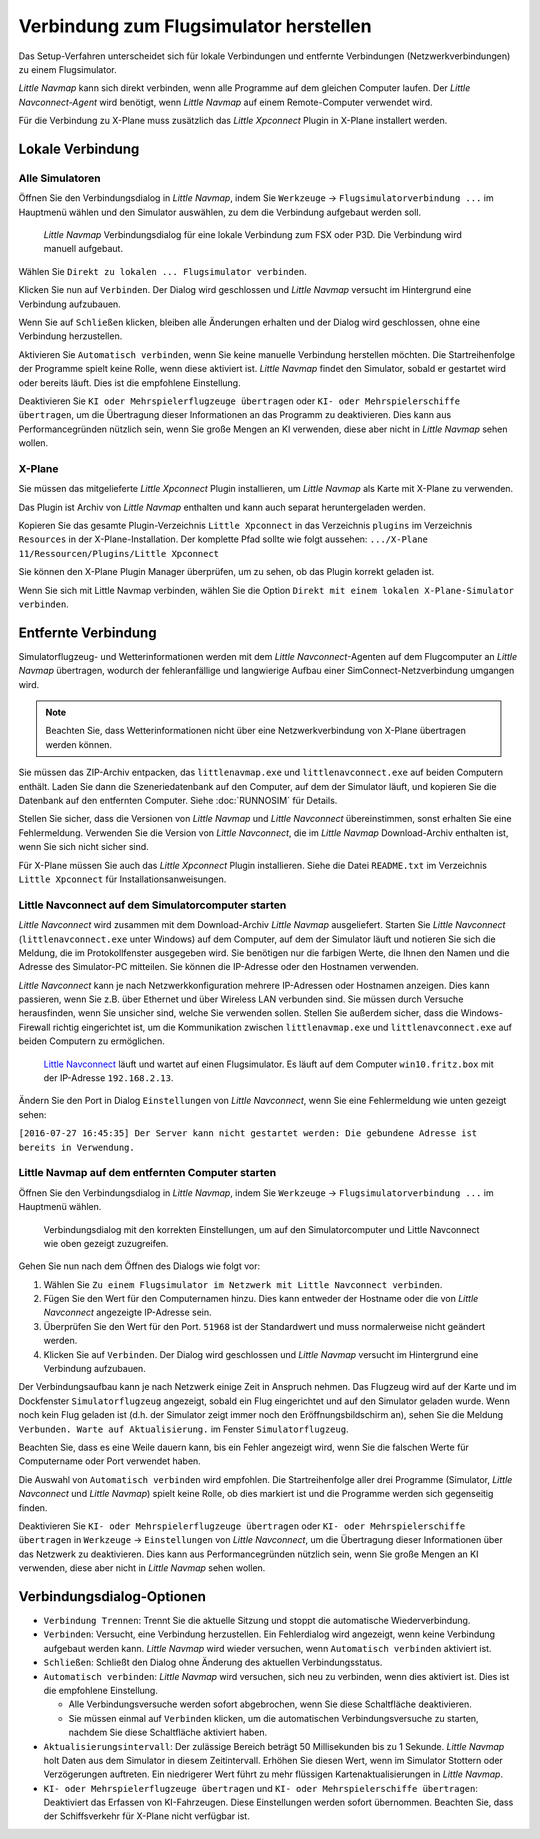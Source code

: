 |Flight Simulator Connection| Verbindung zum Flugsimulator herstellen
---------------------------------------------------------------------------

Das Setup-Verfahren unterscheidet sich für lokale Verbindungen und
entfernte Verbindungen (Netzwerkverbindungen) zu einem Flugsimulator.

*Little Navmap* kann sich direkt verbinden, wenn alle Programme auf dem
gleichen Computer laufen. Der *Little Navconnect-Agent* wird benötigt,
wenn *Little Navmap* auf einem Remote-Computer verwendet wird.

Für die Verbindung zu X-Plane muss zusätzlich das *Little Xpconnect*
Plugin in X-Plane installert werden.

.. _local-connection:

Lokale Verbindung
~~~~~~~~~~~~~~~~~

Alle Simulatoren
^^^^^^^^^^^^^^^^

Öffnen Sie den Verbindungsdialog in *Little Navmap*, indem Sie
``Werkzeuge`` -> ``Flugsimulatorverbindung ...`` im Hauptmenü wählen und
den Simulator auswählen, zu dem die Verbindung aufgebaut werden soll.

.. figure:: ../images/connectlocal.jpg

      *Little Navmap* Verbindungsdialog für eine lokale
      Verbindung zum FSX oder P3D. Die Verbindung wird manuell aufgebaut.

Wählen Sie ``Direkt zu lokalen ... Flugsimulator verbinden``.

Klicken Sie nun auf ``Verbinden``. Der Dialog wird geschlossen und
*Little Navmap* versucht im Hintergrund eine Verbindung aufzubauen.

Wenn Sie auf ``Schließen`` klicken, bleiben alle Änderungen erhalten und
der Dialog wird geschlossen, ohne eine Verbindung herzustellen.

Aktivieren Sie ``Automatisch verbinden``, wenn Sie keine manuelle
Verbindung herstellen möchten. Die Startreihenfolge der Programme spielt
keine Rolle, wenn diese aktiviert ist. *Little Navmap* findet den Simulator,
sobald er gestartet wird oder bereits läuft. Dies ist die
empfohlene Einstellung.

Deaktivieren Sie ``KI oder Mehrspielerflugzeuge übertragen`` oder
``KI- oder Mehrspielerschiffe übertragen``, um die Übertragung dieser
Informationen an das Programm zu deaktivieren. Dies kann aus
Performancegründen nützlich sein, wenn Sie große Mengen an KI verwenden,
diese aber nicht in *Little Navmap* sehen wollen.

X-Plane
^^^^^^^

Sie müssen das mitgelieferte *Little Xpconnect* Plugin installieren, um
*Little Navmap* als Karte mit X-Plane zu verwenden.

Das Plugin ist Archiv von *Little Navmap* enthalten und kann
auch separat heruntergeladen werden.

Kopieren Sie das gesamte Plugin-Verzeichnis ``Little Xpconnect`` in das
Verzeichnis ``plugins`` im Verzeichnis ``Resources`` in der
X-Plane-Installation. Der komplette Pfad sollte wie folgt aussehen:
``.../X-Plane 11/Ressourcen/Plugins/Little Xpconnect``

Sie können den X-Plane Plugin Manager überprüfen, um zu sehen, ob das Plugin
korrekt geladen ist.

Wenn Sie sich mit Little Navmap verbinden, wählen Sie die Option
``Direkt mit einem lokalen X-Plane-Simulator verbinden``.

.. _remote-connection:

Entfernte Verbindung
~~~~~~~~~~~~~~~~~~~~~~

Simulatorflugzeug- und Wetterinformationen werden mit dem *Little
Navconnect*-Agenten auf dem Flugcomputer an *Little Navmap* übertragen,
wodurch der fehleranfällige und langwierige Aufbau einer
SimConnect-Netzverbindung umgangen wird.

.. note::

      Beachten Sie, dass Wetterinformationen nicht über eine
      Netzwerkverbindung von X-Plane übertragen werden können.

Sie müssen das ZIP-Archiv entpacken, das ``littlenavmap.exe`` und
``littlenavconnect.exe`` auf beiden Computern enthält. Laden Sie dann die
Szeneriedatenbank auf den Computer, auf dem der Simulator läuft, und
kopieren Sie die Datenbank auf den entfernten Computer.
Siehe :doc:`RUNNOSIM` für Details.

Stellen Sie sicher, dass die Versionen von *Little Navmap* und
*Little Navconnect* übereinstimmen, sonst erhalten Sie eine
Fehlermeldung. Verwenden Sie die Version von *Little Navconnect*, die im
*Little Navmap* Download-Archiv enthalten ist, wenn Sie sich nicht
sicher sind.

Für X-Plane müssen Sie auch das *Little Xpconnect* Plugin installieren.
Siehe die Datei ``README.txt`` im Verzeichnis ``Little Xpconnect`` für
Installationsanweisungen.

.. _connect-start-navconnect:

Little Navconnect auf dem Simulatorcomputer starten
^^^^^^^^^^^^^^^^^^^^^^^^^^^^^^^^^^^^^^^^^^^^^^^^^^^^^^^^^^^^^^^^^^^^^^^^^^^

*Little Navconnect* wird zusammen mit dem Download-Archiv *Little
Navmap* ausgeliefert. Starten Sie *Little Navconnect*
(``littlenavconnect.exe`` unter Windows) auf dem Computer, auf dem der Simulator läuft
und notieren Sie sich die Meldung, die im Protokollfenster ausgegeben
wird. Sie benötigen nur die farbigen Werte, die Ihnen den Namen und die
Adresse des Simulator-PC mitteilen. Sie können die IP-Adresse oder den
Hostnamen verwenden.

*Little Navconnect* kann je nach Netzwerkkonfiguration mehrere
IP-Adressen oder Hostnamen anzeigen. Dies kann passieren, wenn Sie z.B. über
Ethernet und über Wireless LAN verbunden sind.
Sie müssen durch Versuche herausfinden, wenn Sie unsicher sind, welche
Sie verwenden sollen. Stellen Sie außerdem sicher, dass die
Windows-Firewall richtig eingerichtet ist, um die Kommunikation zwischen
``littlenavmap.exe`` und ``littlenavconnect.exe`` auf beiden Computern zu
ermöglichen.

.. figure:: ../images/littlenavconnect.jpg

        `Little
        Navconnect <https://albar965.github.io/littlenavconnect.html>`__
        läuft und wartet auf einen Flugsimulator. Es läuft auf dem Computer
        ``win10.fritz.box`` mit der IP-Adresse ``192.168.2.13``.

Ändern Sie den Port in Dialog ``Einstellungen`` von *Little Navconnect*, wenn
Sie eine Fehlermeldung wie unten gezeigt sehen:

``[2016-07-27 16:45:35] Der Server kann nicht gestartet werden: Die gebundene Adresse ist bereits in Verwendung.``

.. _connect-start-navmap:

Little Navmap auf dem entfernten Computer starten
^^^^^^^^^^^^^^^^^^^^^^^^^^^^^^^^^^^^^^^^^^^^^^^^^^^^^^^^^

Öffnen Sie den Verbindungsdialog in *Little Navmap*, indem Sie ``Werkzeuge``
-> ``Flugsimulatorverbindung ...`` im Hauptmenü wählen.

.. figure:: ../images/connect.jpg

      Verbindungsdialog mit den korrekten Einstellungen, um
      auf den Simulatorcomputer und Little Navconnect wie oben gezeigt
      zuzugreifen.

Gehen Sie nun nach dem Öffnen des Dialogs wie folgt vor:

#. Wählen Sie
   ``Zu einem Flugsimulator im Netzwerk mit Little Navconnect verbinden``.
#. Fügen Sie den Wert für den Computernamen hinzu. Dies kann entweder der
   Hostname oder die von *Little Navconnect* angezeigte IP-Adresse sein.
#. Überprüfen Sie den Wert für den Port. ``51968`` ist der Standardwert
   und muss normalerweise nicht geändert werden.
#. Klicken Sie auf ``Verbinden``. Der Dialog wird geschlossen und
   *Little Navmap* versucht im Hintergrund eine Verbindung aufzubauen.

Der Verbindungsaufbau kann je nach Netzwerk einige Zeit in Anspruch
nehmen. Das Flugzeug wird auf der Karte und im Dockfenster ``Simulatorflugzeug``
angezeigt, sobald ein Flug eingerichtet und auf den Simulator
geladen wurde. Wenn noch kein Flug geladen ist (d.h. der Simulator zeigt
immer noch den Eröffnungsbildschirm an), sehen Sie die Meldung
``Verbunden. Warte auf Aktualisierung.`` im Fenster ``Simulatorflugzeug``.

Beachten Sie, dass es eine Weile dauern kann, bis ein Fehler angezeigt
wird, wenn Sie die falschen Werte für Computername oder Port verwendet
haben.

Die Auswahl von ``Automatisch verbinden`` wird empfohlen. Die
Startreihenfolge aller drei Programme (Simulator, *Little Navconnect*
und *Little Navmap*) spielt keine Rolle, ob dies markiert ist und die
Programme werden sich gegenseitig finden.

Deaktivieren Sie ``KI- oder Mehrspielerflugzeuge übertragen`` oder
``KI- oder Mehrspielerschiffe übertragen`` in ``Werkzeuge`` -> ``Einstellungen`` von
*Little Navconnect*, um die Übertragung dieser Informationen über das
Netzwerk zu deaktivieren. Dies kann aus Performancegründen nützlich
sein, wenn Sie große Mengen an KI verwenden, diese aber nicht in *Little
Navmap* sehen wollen.

.. _options:

Verbindungsdialog-Optionen
~~~~~~~~~~~~~~~~~~~~~~~~~~

-  ``Verbindung Trennen``: Trennt Sie die aktuelle Sitzung und stoppt die
   automatische Wiederverbindung.
-  ``Verbinden``: Versucht, eine Verbindung herzustellen. Ein
   Fehlerdialog wird angezeigt, wenn keine Verbindung aufgebaut werden
   kann. *Little Navmap* wird wieder versuchen, wenn
   ``Automatisch verbinden`` aktiviert ist.
-  ``Schließen``: Schließt den Dialog ohne Änderung des aktuellen
   Verbindungsstatus.
-  ``Automatisch verbinden``: *Little Navmap* wird versuchen, sich
   neu zu verbinden, wenn dies aktiviert ist. Dies ist die
   empfohlene Einstellung.

   -  Alle Verbindungsversuche werden sofort abgebrochen, wenn Sie diese
      Schaltfläche deaktivieren.
   -  Sie müssen einmal auf ``Verbinden`` klicken, um die automatischen
      Verbindungsversuche zu starten, nachdem Sie diese Schaltfläche
      aktiviert haben.

-  ``Aktualisierungsintervall``: Der zulässige Bereich beträgt 50
   Millisekunden bis zu 1 Sekunde. *Little Navmap* holt Daten aus dem
   Simulator in diesem Zeitintervall. Erhöhen Sie diesen Wert, wenn im
   Simulator Stottern oder Verzögerungen auftreten. Ein niedrigerer Wert
   führt zu mehr flüssigen Kartenaktualisierungen in *Little Navmap*.
-  ``KI- oder Mehrspielerflugzeuge übertragen`` und
   ``KI- oder Mehrspielerschiffe übertragen``: Deaktiviert das Erfassen von
   KI-Fahrzeugen. Diese Einstellungen werden sofort übernommen. Beachten
   Sie, dass der Schiffsverkehr für X-Plane nicht verfügbar ist.

.. |Flight Simulator Connection| image:: ../images/icon_network.png

